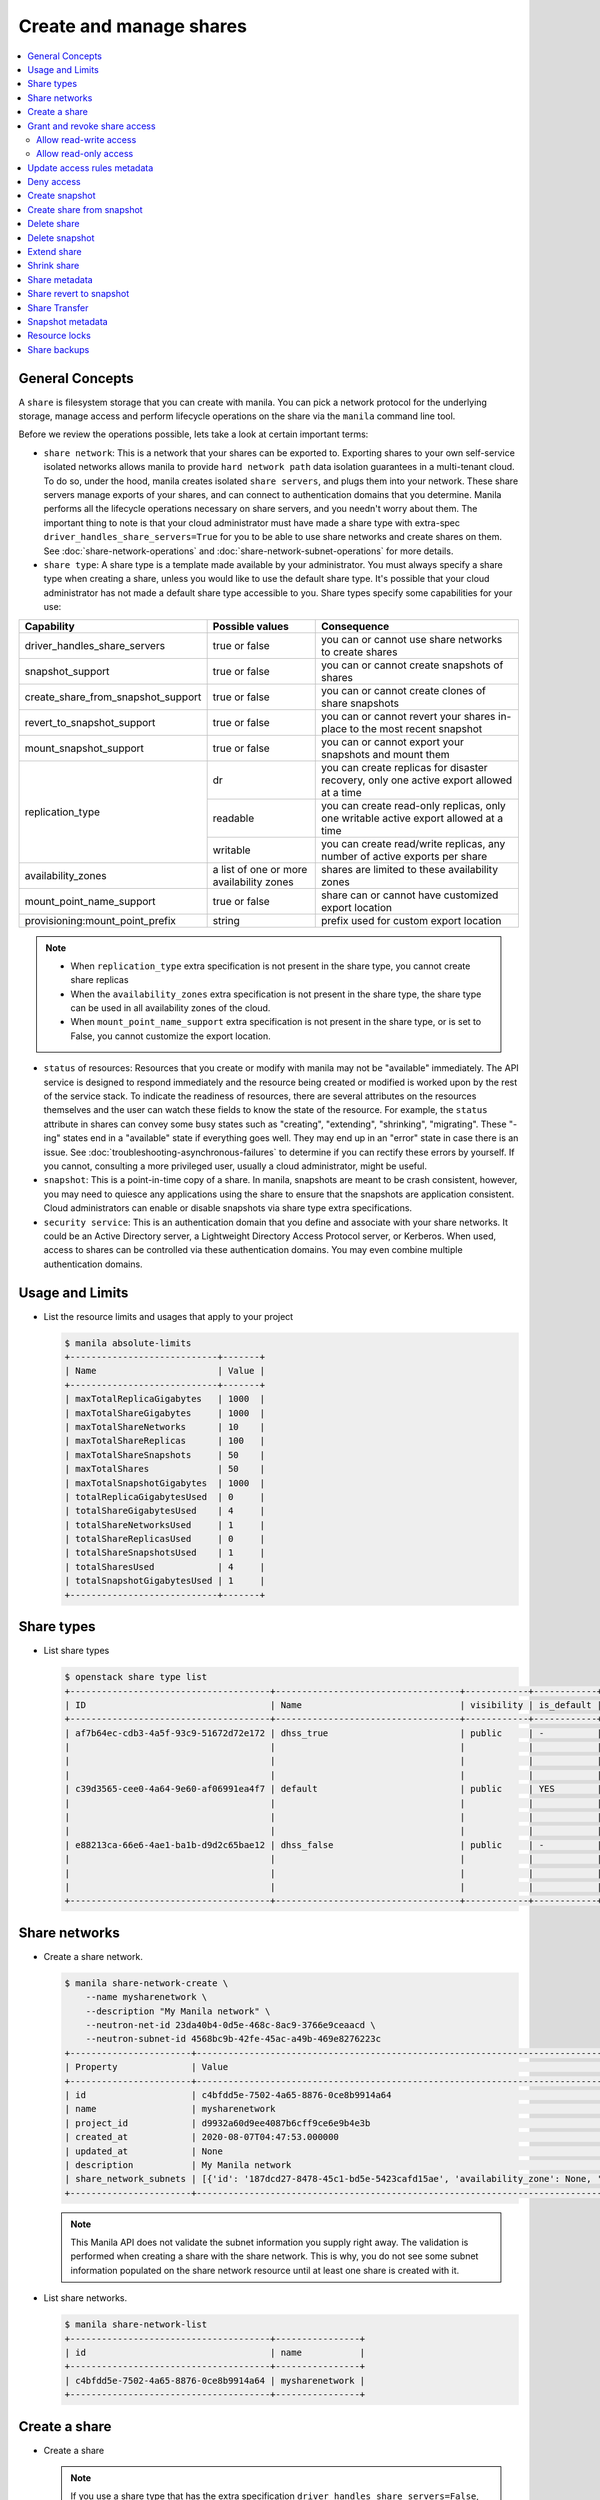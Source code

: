 .. _share:

========================
Create and manage shares
========================

.. contents:: :local:

General Concepts
----------------

A ``share`` is filesystem storage that you can create with manila. You can pick
a network protocol for the underlying storage, manage access and perform
lifecycle operations on the share via the ``manila`` command line tool.

Before we review the operations possible, lets take a look at certain
important terms:

- ``share network``: This is a network that your shares can be exported to.
  Exporting shares to your own self-service isolated networks allows manila to
  provide ``hard network path`` data isolation guarantees in a multi-tenant
  cloud. To do so, under the hood, manila creates isolated ``share
  servers``, and plugs them into your network. These share servers manage
  exports of your shares, and can connect to authentication domains that you
  determine. Manila performs all the lifecycle operations necessary on share
  servers, and you needn't worry about them. The important thing to note is
  that your cloud administrator must have made a share type with extra-spec
  ``driver_handles_share_servers=True`` for you to be able to use share
  networks and create shares on them. See :doc:`share-network-operations` and
  :doc:`share-network-subnet-operations` for more details.

- ``share type``: A share type is a template made available by your
  administrator. You must always specify a share type when creating a share,
  unless you would like to use the default share type. It's possible that
  your cloud administrator has not made a default share type accessible to
  you. Share types specify some capabilities for your use:

+------------------------------------+-------------------------+---------------------------------------------------------+
|             Capability             |     Possible values     |                       Consequence                       |
+====================================+=========================+=========================================================+
| driver_handles_share_servers       | true or false           | you can or cannot use share networks to create shares   |
+------------------------------------+-------------------------+---------------------------------------------------------+
| snapshot_support                   | true or false           | you can or cannot create snapshots of shares            |
+------------------------------------+-------------------------+---------------------------------------------------------+
| create_share_from_snapshot_support | true or false           | you can or cannot create clones of share snapshots      |
+------------------------------------+-------------------------+---------------------------------------------------------+
| revert_to_snapshot_support         | true or false           | you can or cannot revert your shares in-place to the    |
|                                    |                         | most recent snapshot                                    |
+------------------------------------+-------------------------+---------------------------------------------------------+
| mount_snapshot_support             | true or false           | you can or cannot export your snapshots and mount them  |
+------------------------------------+-------------------------+---------------------------------------------------------+
| replication_type                   | dr                      | you can create replicas for disaster recovery, only one |
|                                    |                         | active export allowed at a time                         |
|                                    +-------------------------+---------------------------------------------------------+
|                                    | readable                | you can create read-only replicas, only one writable    |
|                                    |                         | active export allowed at a time                         |
|                                    +-------------------------+---------------------------------------------------------+
|                                    | writable                | you can create read/write replicas, any number          |
|                                    |                         | of active exports per share                             |
+------------------------------------+-------------------------+---------------------------------------------------------+
| availability_zones                 | a list of one or        | shares are limited to these availability zones          |
|                                    | more availability zones |                                                         |
+------------------------------------+-------------------------+---------------------------------------------------------+
| mount_point_name_support           | true or false           | share can or cannot have customized export location     |
+------------------------------------+-------------------------+---------------------------------------------------------+
| provisioning:mount_point_prefix    | string                  | prefix used for custom export location                  |
+------------------------------------+-------------------------+---------------------------------------------------------+

.. note::

   -  When ``replication_type`` extra specification is not present in the
      share type, you cannot create share replicas
   -  When the ``availability_zones`` extra specification is not present in
      the share type, the share type can be used in all availability zones of
      the cloud.
   -  When ``mount_point_name_support`` extra specification is not present in the
      share type, or is set to False, you cannot customize the export location.

- ``status`` of resources: Resources that you create or modify with manila
  may not be "available" immediately. The API service is designed to respond
  immediately and the resource being created or modified is worked upon by the
  rest of the service stack. To indicate the readiness of resources, there are
  several attributes on the resources themselves and the user can watch these
  fields to know the state of the resource. For example, the ``status`` attribute
  in shares can convey some busy states such as "creating", "extending", "shrinking",
  "migrating". These "-ing" states end in a "available" state if everything goes
  well. They may end up in an "error" state in case there is an issue. See
  :doc:`troubleshooting-asynchronous-failures` to determine if you can rectify
  these errors by yourself. If you cannot, consulting a more privileged user,
  usually a cloud administrator, might be useful.

- ``snapshot``: This is a point-in-time copy of a share. In manila, snapshots
  are meant to be crash consistent, however, you may need to quiesce any applications
  using the share to ensure that the snapshots are application consistent.
  Cloud administrators can enable or disable snapshots via share type extra
  specifications.

- ``security service``: This is an authentication domain that you define and associate
  with your share networks. It could be an Active Directory server, a Lightweight
  Directory Access Protocol server, or Kerberos. When used, access to shares can
  be controlled via these authentication domains. You may even combine multiple
  authentication domains.


Usage and Limits
----------------

* List the resource limits and usages that apply to your project

  .. code-block:: console

     $ manila absolute-limits
     +----------------------------+-------+
     | Name                       | Value |
     +----------------------------+-------+
     | maxTotalReplicaGigabytes   | 1000  |
     | maxTotalShareGigabytes     | 1000  |
     | maxTotalShareNetworks      | 10    |
     | maxTotalShareReplicas      | 100   |
     | maxTotalShareSnapshots     | 50    |
     | maxTotalShares             | 50    |
     | maxTotalSnapshotGigabytes  | 1000  |
     | totalReplicaGigabytesUsed  | 0     |
     | totalShareGigabytesUsed    | 4     |
     | totalShareNetworksUsed     | 1     |
     | totalShareReplicasUsed     | 0     |
     | totalShareSnapshotsUsed    | 1     |
     | totalSharesUsed            | 4     |
     | totalSnapshotGigabytesUsed | 1     |
     +----------------------------+-------+

Share types
-----------

* List share types

  .. code-block:: console

     $ openstack share type list
     +--------------------------------------+-----------------------------------+------------+------------+--------------------------------------+--------------------------------------------+---------------------------------------------------------+
     | ID                                   | Name                              | visibility | is_default | required_extra_specs                 | optional_extra_specs                       | Description                                             |
     +--------------------------------------+-----------------------------------+------------+------------+--------------------------------------+--------------------------------------------+---------------------------------------------------------+
     | af7b64ec-cdb3-4a5f-93c9-51672d72e172 | dhss_true                         | public     | -          | driver_handles_share_servers : True  | snapshot_support : True                    | None                                                    |
     |                                      |                                   |            |            |                                      | create_share_from_snapshot_support : True  |                                                         |
     |                                      |                                   |            |            |                                      | revert_to_snapshot_support : True          |                                                         |
     |                                      |                                   |            |            |                                      | mount_snapshot_support : True              |                                                         |
     | c39d3565-cee0-4a64-9e60-af06991ea4f7 | default                           | public     | YES        | driver_handles_share_servers : False | snapshot_support : True                    | None                                                    |
     |                                      |                                   |            |            |                                      | create_share_from_snapshot_support : True  |                                                         |
     |                                      |                                   |            |            |                                      | revert_to_snapshot_support : True          |                                                         |
     |                                      |                                   |            |            |                                      | mount_snapshot_support : True              |                                                         |
     | e88213ca-66e6-4ae1-ba1b-d9d2c65bae12 | dhss_false                        | public     | -          | driver_handles_share_servers : False | snapshot_support : True                    | None                                                    |
     |                                      |                                   |            |            |                                      | create_share_from_snapshot_support : True  |                                                         |
     |                                      |                                   |            |            |                                      | revert_to_snapshot_support : True          |                                                         |
     |                                      |                                   |            |            |                                      | mount_snapshot_support : True              |                                                         |
     +--------------------------------------+-----------------------------------+------------+------------+--------------------------------------+--------------------------------------------+---------------------------------------------------------+

Share networks
--------------

* Create a share network.

  .. code-block:: console

     $ manila share-network-create \
         --name mysharenetwork \
         --description "My Manila network" \
         --neutron-net-id 23da40b4-0d5e-468c-8ac9-3766e9ceaacd \
         --neutron-subnet-id 4568bc9b-42fe-45ac-a49b-469e8276223c
     +-----------------------+-----------------------------------------------------------------------------------------------------------------------------------------------------------------------------------------------------------------------------------------------------------------------------------------------------------------------------------------------------------------------------------+
     | Property              | Value                                                                                                                                                                                                                                                                                                                                                                             |
     +-----------------------+-----------------------------------------------------------------------------------------------------------------------------------------------------------------------------------------------------------------------------------------------------------------------------------------------------------------------------------------------------------------------------------+
     | id                    | c4bfdd5e-7502-4a65-8876-0ce8b9914a64                                                                                                                                                                                                                                                                                                                                              |
     | name                  | mysharenetwork                                                                                                                                                                                                                                                                                                                                                                    |
     | project_id            | d9932a60d9ee4087b6cff9ce6e9b4e3b                                                                                                                                                                                                                                                                                                                                                  |
     | created_at            | 2020-08-07T04:47:53.000000                                                                                                                                                                                                                                                                                                                                                        |
     | updated_at            | None                                                                                                                                                                                                                                                                                                                                                                              |
     | description           | My Manila network                                                                                                                                                                                                                                                                                                                                                                 |
     | share_network_subnets | [{'id': '187dcd27-8478-45c1-bd5e-5423cafd15ae', 'availability_zone': None, 'created_at': '2020-08-07T04:47:53.000000', 'updated_at': None, 'segmentation_id': None, 'neutron_net_id': '23da40b4-0d5e-468c-8ac9-3766e9ceaacd', 'neutron_subnet_id': '4568bc9b-42fe-45ac-a49b-469e8276223c', 'ip_version': None, 'cidr': None, 'network_type': None, 'mtu': None, 'gateway': None}] |
     +-----------------------+-----------------------------------------------------------------------------------------------------------------------------------------------------------------------------------------------------------------------------------------------------------------------------------------------------------------------------------------------------------------------------------+

  .. note::

     This Manila API does not validate the subnet information you supply right
     away. The validation is performed when creating a share with the share
     network. This is why, you do not see some subnet information populated on
     the share network resource until at least one share is created with it.

* List share networks.

  .. code-block:: console

     $ manila share-network-list
     +--------------------------------------+----------------+
     | id                                   | name           |
     +--------------------------------------+----------------+
     | c4bfdd5e-7502-4a65-8876-0ce8b9914a64 | mysharenetwork |
     +--------------------------------------+----------------+

Create a share
--------------

* Create a share

  .. note::

     If you use a share type that has the extra specification
     ``driver_handles_share_servers=False``,
     you cannot use a share network to create your shares.

  .. code-block:: console

     $ manila create NFS 1 \
         --name myshare \
         --description "My Manila share" \
         --share-network mysharenetwork \
         --share-type dhss_true
     +---------------------------------------+--------------------------------------+
     | Property                              | Value                                |
     +---------------------------------------+--------------------------------------+
     | id                                    | 83b0772b-00ad-4e45-8fad-106b9d4f1719 |
     | size                                  | 1                                    |
     | availability_zone                     | None                                 |
     | created_at                            | 2020-08-07T05:24:14.000000           |
     | status                                | creating                             |
     | name                                  | myshare                              |
     | description                           | My Manila share                      |
     | project_id                            | d9932a60d9ee4087b6cff9ce6e9b4e3b     |
     | snapshot_id                           | None                                 |
     | share_network_id                      | c4bfdd5e-7502-4a65-8876-0ce8b9914a64 |
     | share_proto                           | NFS                                  |
     | metadata                              | {}                                   |
     | share_type                            | af7b64ec-cdb3-4a5f-93c9-51672d72e172 |
     | is_public                             | False                                |
     | snapshot_support                      | True                                 |
     | task_state                            | None                                 |
     | share_type_name                       | dhss_true                            |
     | access_rules_status                   | active                               |
     | replication_type                      | None                                 |
     | has_replicas                          | False                                |
     | user_id                               | 2cebd96a794f431caa06ce5215e0da21     |
     | create_share_from_snapshot_support    | True                                 |
     | revert_to_snapshot_support            | True                                 |
     | share_group_id                        | None                                 |
     | source_share_group_snapshot_member_id | None                                 |
     | mount_snapshot_support                | True                                 |
     | progress                              | None                                 |
     +---------------------------------------+--------------------------------------+

* Show a share.

  .. code-block:: console

     $ manila show myshare
     +---------------------------------------+----------------------------------------------------------------------------------------------------------------------+
     | Property                              | Value                                                                                                                |
     +---------------------------------------+----------------------------------------------------------------------------------------------------------------------+
     | id                                    | 83b0772b-00ad-4e45-8fad-106b9d4f1719                                                                                 |
     | size                                  | 1                                                                                                                    |
     | availability_zone                     | nova                                                                                                                 |
     | created_at                            | 2020-08-07T05:24:14.000000                                                                                           |
     | status                                | available                                                                                                            |
     | name                                  | myshare                                                                                                              |
     | description                           | My Manila share                                                                                                      |
     | project_id                            | d9932a60d9ee4087b6cff9ce6e9b4e3b                                                                                     |
     | snapshot_id                           | None                                                                                                                 |
     | share_network_id                      | c4bfdd5e-7502-4a65-8876-0ce8b9914a64                                                                                 |
     | share_proto                           | NFS                                                                                                                  |
     | metadata                              | {}                                                                                                                   |
     | share_type                            | af7b64ec-cdb3-4a5f-93c9-51672d72e172                                                                                 |
     | is_public                             | False                                                                                                                |
     | snapshot_support                      | True                                                                                                                 |
     | task_state                            | None                                                                                                                 |
     | share_type_name                       | dhss_true                                                                                                            |
     | access_rules_status                   | active                                                                                                               |
     | replication_type                      | None                                                                                                                 |
     | has_replicas                          | False                                                                                                                |
     | user_id                               | 2cebd96a794f431caa06ce5215e0da21                                                                                     |
     | create_share_from_snapshot_support    | True                                                                                                                 |
     | revert_to_snapshot_support            | True                                                                                                                 |
     | share_group_id                        | None                                                                                                                 |
     | source_share_group_snapshot_member_id | None                                                                                                                 |
     | mount_snapshot_support                | True                                                                                                                 |
     | progress                              | 100%                                                                                                                 |
     | export_locations                      |                                                                                                                      |
     |                                       | id = 908e5a28-c5ea-4627-b17c-1cfeb894ccd1                                                                            |
     |                                       | path = 10.0.0.11:/sharevolumes_10034/share_83b0772b_00ad_4e45_8fad_106b9d4f1719_da404d59_4280_4b32_847f_6cfa4f730bbd |
     |                                       | preferred = True                                                                                                     |
     |                                       | id = 395244a1-8aa9-44af-9fda-f7d6036ce2b9                                                                            |
     |                                       | path = 10.0.0.10:/sharevolumes_10034/share_83b0772b_00ad_4e45_8fad_106b9d4f1719_da404d59_4280_4b32_847f_6cfa4f730bbd |
     |                                       | preferred = False                                                                                                    |
     +---------------------------------------+----------------------------------------------------------------------------------------------------------------------+

* List shares.

  .. code-block:: console

     $ manila list
     +--------------------------------------+--------------------+------+-------------+-----------+-----------+-----------------+------+-------------------+
     | ID                                   | Name               | Size | Share Proto | Status    | Is Public | Share Type Name | Host | Availability Zone |
     +--------------------------------------+--------------------+------+-------------+-----------+-----------+-----------------+------+-------------------+
     | 83b0772b-00ad-4e45-8fad-106b9d4f1719 | myshare            | 1    | NFS         | available | False     | dhss_true       |      | nova              |
     +--------------------------------------+--------------------+------+-------------+-----------+-----------+-----------------+------+-------------------+

* List share export locations.

  .. code-block:: console

     $ manila share-export-location-list myshare
     +--------------------------------------+---------------------------------------------------------------------------------------------------------------+-----------+
     | ID                                   | Path                                                                                                          | Preferred |
     +--------------------------------------+---------------------------------------------------------------------------------------------------------------+-----------+
     | 395244a1-8aa9-44af-9fda-f7d6036ce2b9 | 10.0.0.10:/sharevolumes_10034/share_83b0772b_00ad_4e45_8fad_106b9d4f1719_da404d59_4280_4b32_847f_6cfa4f730bbd | False     |
     | 908e5a28-c5ea-4627-b17c-1cfeb894ccd1 | 10.0.0.11:/sharevolumes_10034/share_83b0772b_00ad_4e45_8fad_106b9d4f1719_da404d59_4280_4b32_847f_6cfa4f730bbd | True      |
     +--------------------------------------+---------------------------------------------------------------------------------------------------------------+-----------+

* Create a share using scheduler hints to specify the host.

  With scheduler hints, you can optionally specify the affinity and anti-affinity rules in relation to other shares.
  The scheduler will enforce these rules when determining where to create the share.
  Possible keys are ``same_host`` and ``different_host``, and the value must be the share name or id.

  .. code-block:: console

     $ manila create NFS 1 \
         --name myshare2 \
         --description "My Manila share - Different Host" \
         --share-network mysharenetwork \
         --share-type dhss_true \
         --scheduler-hints different_host=myshare

     +---------------------------------------+-----------------------------------------------------------------------+
     | Property                              | Value                                                                 |
     +---------------------------------------+-----------------------------------------------------------------------+
     | id                                    | 40de4f4c-4588-4d9c-844b-f74d8951053a                                  |
     | size                                  | 1                                                                     |
     | availability_zone                     | None                                                                  |
     | created_at                            | 2020-08-07T05:24:14.000000                                            |
     | status                                | creating                                                              |
     | name                                  | myshare2                                                              |
     | description                           | My Manila share - Different Host                                      |
     | project_id                            | d9932a60d9ee4087b6cff9ce6e9b4e3b                                      |
     | snapshot_id                           | None                                                                  |
     | share_network_id                      | c4bfdd5e-7502-4a65-8876-0ce8b9914a64                                  |
     | share_proto                           | NFS                                                                   |
     | metadata                              | {'__affinity_different_host': '83b0772b-00ad-4e45-8fad-106b9d4f1719'} |
     | share_type                            | af7b64ec-cdb3-4a5f-93c9-51672d72e172                                  |
     | is_public                             | False                                                                 |
     | snapshot_support                      | True                                                                  |
     | task_state                            | None                                                                  |
     | share_type_name                       | dhss_true                                                             |
     | access_rules_status                   | active                                                                |
     | replication_type                      | None                                                                  |
     | has_replicas                          | False                                                                 |
     | user_id                               | 2cebd96a794f431caa06ce5215e0da21                                      |
     | create_share_from_snapshot_support    | True                                                                  |
     | revert_to_snapshot_support            | True                                                                  |
     | share_group_id                        | None                                                                  |
     | source_share_group_snapshot_member_id | None                                                                  |
     | mount_snapshot_support                | True                                                                  |
     | progress                              | None                                                                  |
     +---------------------------------------+-----------------------------------------------------------------------+

   Share is created in a different host.

   .. code-block:: console

     $ manila list
     +--------------------------------------+-----------+------+-------------+-----------+-----------+-----------------+-----------------------------+-------------------+
     | ID                                   | Name      | Size | Share Proto | Status    | Is Public | Share Type Name | Host                        | Availability Zone |
     +--------------------------------------+-----------+------+-------------+-----------+-----------+-----------------+-----------------------------+-------------------+
     | 83b0772b-00ad-4e45-8fad-106b9d4f1719 | myshare   | 1    | NFS         | available | False     | default         | nosb-devstack@london#LONDON | nova              |
     | 40de4f4c-4588-4d9c-844b-f74d8951053a | myshare2  | 1    | NFS         | available | False     | default         | nosb-devstack@lisboa#LISBOA | nova              |
     +--------------------------------------+-----------+------+-------------+-----------+-----------+-----------------+-----------------------------+-------------------+

* Create a share using `mount_point_name`.

  When `mount_point_name_support` is enabled by your administrator, you
  can specify a custom mount point name during share creation. This name
  will be used in conjunction with the prefix set by the administrator
  to form the share's export location.

  The general workflow for using `mount_point_name`:

  - ``Creating a new share``: Specify a custom `mount_point_name` using the
    `--mount-point-name` flag. The `mount_point_name` should not exceed 255
    characters in length.

  .. code-block:: bash

     openstack share create NFS 1 --share-type gold_provisioning_prefix \
     --name MyShare --mount-point-name mount_abc1 \
     --share-network 19d78275-55cb-4684-81f2-ec9c07701563

    +---------------------------------------+--------------------------------------+
    | Field                                 | Value                                |
    +=======================================+======================================+
    | access_rules_status                   | active                               |
    +---------------------------------------+--------------------------------------+
    | availability_zone                     | None                                 |
    +---------------------------------------+--------------------------------------+
    | create_share_from_snapshot_support    | False                                |
    +---------------------------------------+--------------------------------------+
    | created_at                            | 2024-03-20T20:32:50.819345           |
    +---------------------------------------+--------------------------------------+
    | description                           | None                                 |
    +---------------------------------------+--------------------------------------+
    | has_replicas                          | False                                |
    +---------------------------------------+--------------------------------------+
    | host                                  |                                      |
    +---------------------------------------+--------------------------------------+
    | id                                    | 138a6884-7a9b-4d9a-9ac1-f565701a4b83 |
    +---------------------------------------+--------------------------------------+
    | is_public                             | False                                |
    +---------------------------------------+--------------------------------------+
    | is_soft_deleted                       | False                                |
    +---------------------------------------+--------------------------------------+
    | metadata                              | {}                                   |
    +---------------------------------------+--------------------------------------+
    | mount_snapshot_support                | False                                |
    +---------------------------------------+--------------------------------------+
    | name                                  | MyShare                              |
    +---------------------------------------+--------------------------------------+
    | progress                              | None                                 |
    +---------------------------------------+--------------------------------------+
    | project_id                            | 44754d5c4aea4c8c8d619bb6b4ebeb17     |
    +---------------------------------------+--------------------------------------+
    | replication_type                      | None                                 |
    +---------------------------------------+--------------------------------------+
    | revert_to_snapshot_support            | False                                |
    +---------------------------------------+--------------------------------------+
    | scheduled_to_be_deleted_at            | None                                 |
    +---------------------------------------+--------------------------------------+
    | share_group_id                        | None                                 |
    +---------------------------------------+--------------------------------------+
    | share_network_id                      | 19d78275-55cb-4684-81f2-ec9c07701563 |
    +---------------------------------------+--------------------------------------+
    | share_proto                           | NFS                                  |
    +---------------------------------------+--------------------------------------+
    | share_server_id                       | None                                 |
    +---------------------------------------+--------------------------------------+
    | share_type                            | ee1995d8-6827-4711-a58d-38ee00f24a75 |
    +---------------------------------------+--------------------------------------+
    | share_type_name                       | gold_provisioning_prefix             |
    +---------------------------------------+--------------------------------------+
    | size                                  | 1                                    |
    +---------------------------------------+--------------------------------------+
    | snapshot_id                           | None                                 |
    +---------------------------------------+--------------------------------------+
    | snapshot_support                      | False                                |
    +---------------------------------------+--------------------------------------+
    | source_backup_id                      | None                                 |
    +---------------------------------------+--------------------------------------+
    | source_share_group_snapshot_member_id | None                                 |
    +---------------------------------------+--------------------------------------+
    | status                                | creating                             |
    +---------------------------------------+--------------------------------------+
    | task_state                            | None                                 |
    +---------------------------------------+--------------------------------------+
    | user_id                               | fbdba3d017b2484f9773033e3fc0c6ae     |
    +---------------------------------------+--------------------------------------+
    | volume_type                           | gold_provisioning_prefix             |
    +---------------------------------------+--------------------------------------+

* To view the details of a share created with custom mount_point_name.

  .. code-block:: console

     $ openstack share show 138a6884-7a9b-4d9a-9ac1-f565701a4b83

    +---------------------------------------+-------------------------------------------------------------------------+
    | Field                                 | Value                                                                   |
    +---------------------------------------+-------------------------------------------------------------------------+
    | access_rules_status                   | active                                                                  |
    | availability_zone                     | nova                                                                    |
    | create_share_from_snapshot_support    | False                                                                   |
    | created_at                            | 2024-03-20T20:32:50.819345                                              |
    | description                           | None                                                                    |
    | export_locations                      |                                                                         |
    |                                       | id = 1f5d8a51-965e-4062-a1e1-03ca146ad277                               |
    |                                       | path = <ip>:/gold_mount_abc1                                            |
    |                                       | preferred = True                                                        |
    |                                       | share_instance_id = 62a4d622-a3c8-4915-adca-54a7fe5789bf                |
    |                                       | is_admin_only = False                                                   |
    |                                       | id = ea7c936a-d94b-47bd-8a35-4b2f1f7b5e5a                               |
    |                                       | path = <ip>:/gold_mount_abc1                                            |
    |                                       | preferred = False                                                       |
    |                                       | share_instance_id = 62a4d622-a3c8-4915-adca-54a7fe5789bf                |
    |                                       | is_admin_only = False                                                   |
    | has_replicas                          | False                                                                   |
    | host                                  | host@share_server_dhss_true#AstraInfra                                  |
    | id                                    | 138a6884-7a9b-4d9a-9ac1-f565701a4b83                                    |
    | is_public                             | False                                                                   |
    | is_soft_deleted                       | False                                                                   |
    | mount_snapshot_support                | False                                                                   |
    | name                                  | MyShare                                                                 |
    | progress                              | 100%                                                                    |
    | project_id                            | 44754d5c4aea4c8c8d619bb6b4ebeb17                                        |
    | properties                            |                                                                         |
    | replication_type                      | None                                                                    |
    | revert_to_snapshot_support            | False                                                                   |
    | scheduled_to_be_deleted_at            | None                                                                    |
    | share_group_id                        | None                                                                    |
    | share_network_id                      | 19d78275-55cb-4684-81f2-ec9c07701563                                    |
    | share_proto                           | NFS                                                                     |
    +---------------------------------------+-------------------------------------------------------------------------+


Grant and revoke share access
-----------------------------

.. tip::

  Starting from the 2023.2 (Bobcat) release, in case you want to restrict the
  visibility of the sensitive fields (``access_to`` and ``access_key``), or
  avoid the access rule being deleted by other users, you can specify
  ``--lock-visibility`` and ``--lock-deletion`` in the Manila OpenStack command
  for creating access rules. A reason (``--lock-reason``) can also be provided.
  Only the user that placed the lock, system administrators and services will
  be able to manipulate such access rules. In case the deletion of the access
  rule was locked, Manila will also place an additional lock on the share, to
  ensure it will not be deleted and cause disconnections.

Allow read-write access
~~~~~~~~~~~~~~~~~~~~~~~

* Allow access.

  .. code-block:: console

     $ manila access-allow myshare ip 10.0.0.0/24 --metadata key1=value1
     +--------------+--------------------------------------+
     | Property     | Value                                |
     +--------------+--------------------------------------+
     | id           | e30bde96-9217-4f90-afdc-27c092af1c77 |
     | share_id     | 83b0772b-00ad-4e45-8fad-106b9d4f1719 |
     | access_level | rw                                   |
     | access_to    | 10.0.0.0/24                          |
     | access_type  | ip                                   |
     | state        | queued_to_apply                      |
     | access_key   | None                                 |
     | created_at   | 2020-08-07T05:27:27.000000           |
     | updated_at   | None                                 |
     | metadata     | {'key1': 'value1'}                   |
     +--------------+--------------------------------------+

  .. note::
      Since API version 2.38, access rules of type IP supports IPv6 addresses
      and subnets in CIDR notation.

  .. note::
      Since API version 2.45, metadata can be added, removed and updated for
      share access rules in a form of key=value pairs. Metadata can help you
      identify and filter access rules.

* List access.

  .. code-block:: console

     $ manila access-list myshare
     +--------------------------------------+-------------+-------------+--------------+--------+------------+----------------------------+------------+
     | id                                   | access_type | access_to   | access_level | state  | access_key | created_at                 | updated_at |
     +--------------------------------------+-------------+-------------+--------------+--------+------------+----------------------------+------------+
     | e30bde96-9217-4f90-afdc-27c092af1c77 | ip          | 10.0.0.0/24 | rw           | active | None       | 2020-08-07T05:27:27.000000 | None       |
     +--------------------------------------+-------------+-------------+--------------+--------+------------+----------------------------+------------+

  An access rule is created.

Allow read-only access
~~~~~~~~~~~~~~~~~~~~~~

* Allow access.

  .. code-block:: console

     $ manila access-allow myshare ip fd31:7ee0:3de4:a41b::/64 --access-level ro
     +--------------+--------------------------------------+
     | Property     | Value                                |
     +--------------+--------------------------------------+
     | id           | 45b0a030-306a-4305-9e2a-36aeffb2d5b7 |
     | share_id     | 83b0772b-00ad-4e45-8fad-106b9d4f1719 |
     | access_level | ro                                   |
     | access_to    | fd31:7ee0:3de4:a41b::/64             |
     | access_type  | ip                                   |
     | state        | queued_to_apply                      |
     | access_key   | None                                 |
     | created_at   | 2020-08-07T05:28:35.000000           |
     | updated_at   | None                                 |
     | metadata     | {}                                   |
     +--------------+--------------------------------------+

* List access.

  .. code-block:: console

     $ manila access-list myshare
     +--------------------------------------+-------------+----------------------------+--------------+--------+------------+----------------------------+------------+
     | id                                   | access_type | access_to                  | access_level | state  | access_key | created_at                 | updated_at |
     +--------------------------------------+-------------+----------------------------+--------------+--------+------------+----------------------------+------------+
     | 45b0a030-306a-4305-9e2a-36aeffb2d5b7 | ip          | fd31:7ee0:3de4:a41b::/64   | ro           | active | None       | 2020-08-07T05:28:35.000000 | None       |
     | e30bde96-9217-4f90-afdc-27c092af1c77 | ip          | 10.0.0.0/24                | rw           | active | None       | 2020-08-07T05:27:27.000000 | None       |
     +--------------------------------------+-------------+----------------------------+--------------+--------+------------+----------------------------+------------+

  Another access rule is created.

.. note::

  In case one or more access rules had its visibility locked, you might not be
  able to see the content of the fields containing sensitive information
  (``access_to`` and ``access_key``).

Update access rules metadata
----------------------------

#. Add a new metadata.

   .. code-block:: console

      $ manila access-metadata 0c8470ca-0d77-490c-9e71-29e1f453bf97 set key2=value2
      $ manila access-show 0c8470ca-0d77-490c-9e71-29e1f453bf97
      +--------------+--------------------------------------+
      | Property     | Value                                |
      +--------------+--------------------------------------+
      | id           | 0c8470ca-0d77-490c-9e71-29e1f453bf97 |
      | share_id     | 8d8b854b-ec32-43f1-acc0-1b2efa7c3400 |
      | access_level | rw                                   |
      | access_to    | 10.0.0.0/24                          |
      | access_type  | ip                                   |
      | state        | active                               |
      | access_key   | None                                 |
      | created_at   | 2016-03-24T14:51:36.000000           |
      | updated_at   | None                                 |
      | metadata     | {'key1': 'value1', 'key2': 'value2'} |
      +--------------+--------------------------------------+

#. Remove a metadata key value.

   .. code-block:: console

      $ manila access-metadata 0c8470ca-0d77-490c-9e71-29e1f453bf97 unset key
      $ manila access-show 0c8470ca-0d77-490c-9e71-29e1f453bf97
      +--------------+--------------------------------------+
      | Property     | Value                                |
      +--------------+--------------------------------------+
      | id           | 0c8470ca-0d77-490c-9e71-29e1f453bf97 |
      | share_id     | 8d8b854b-ec32-43f1-acc0-1b2efa7c3400 |
      | access_level | rw                                   |
      | access_to    | 10.0.0.0/24                          |
      | access_type  | ip                                   |
      | state        | active                               |
      | access_key   | None                                 |
      | created_at   | 2016-03-24T14:51:36.000000           |
      | updated_at   | None                                 |
      | metadata     | {'key2': 'value2'}                   |
      +--------------+--------------------------------------+

Deny access
-----------

* Deny access.

  .. code-block:: console

     $ manila access-deny myshare 45b0a030-306a-4305-9e2a-36aeffb2d5b7
     $ manila access-deny myshare e30bde96-9217-4f90-afdc-27c092af1c77

.. note::

  Starting from the 2023.2 (Bobcat) release, it is possible to prevent the
  deletion of an access rule. In case you have placed a deletion lock during
  the access rule creation, the ``--unrestrict`` argument from the Manila's
  OpenStack Client must be used in the request to revoke the access.

* List access.

  .. code-block:: console

     $ manila access-list myshare
     +----+-------------+-----------+--------------+-------+------------+------------+------------+
     | id | access_type | access_to | access_level | state | access_key | created_at | updated_at |
     +----+-------------+-----------+--------------+-------+------------+------------+------------+
     +----+-------------+-----------+--------------+-------+------------+------------+------------+

  The access rules are removed.

Create snapshot
---------------

* Create a snapshot.

  .. note::

     To create a snapshot, the share type of the share must contain the
     capability extra-spec ``snapshot_support=True``.

  .. code-block:: console

     $ openstack share snapshot create --name mysnap --description "My Manila snapshot" myshare
    +-------------------+--------------------------------------+
    | Field             | Value                                |
    +-------------------+--------------------------------------+
    | id                | 286edbe1-a69e-40e7-ad50-61287570df55 |
    | share_id          | bf7ffbb7-73a5-44fe-a93e-73cbd5a9197d |
    | share_size        | 1                                    |
    | created_at        | 2025-03-08T00:06:32.123637           |
    | status            | creating                             |
    | name              | mysnap                               |
    | description       | My Manila snapshot                   |
    | size              | 1                                    |
    | share_proto       | NFS                                  |
    | provider_location | None                                 |
    | user_id           | 64e1409650ee4e94a8e78df24da86091     |
    | project_id        | dd43995fee324b24b79adab2542d74e9     |
    | metadata          | {}                                   |
    +-------------------+--------------------------------------+

* List snapshots.

  .. code-block:: console

     $ openstack share snapshot list
    +--------------------------------------+--------+
    | ID                                   | Name   |
    +--------------------------------------+--------+
    | 7861eed0-8634-41e0-a57e-a1d87ad48a1b | mysnap |
    +--------------------------------------+--------+

Create share from snapshot
--------------------------

* Create a share from a snapshot.

  .. note::

     To create a share from a snapshot, the share type of the parent share
     must contain the capability extra-spec
     ``create_share_from_snapshot_support=True``.

  .. code-block:: console

     $ manila create NFS 1 \
         --snapshot-id 8a18aa77-7500-4e56-be8f-6081146f47f1 \
         --share-network mysharenetwork \
         --name mysharefromsnap
     +---------------------------------------+--------------------------------------+
     | Property                              | Value                                |
     +---------------------------------------+--------------------------------------+
     | id                                    | 2a9336ea-3afc-4443-80bb-398f4bdb3a93 |
     | size                                  | 1                                    |
     | availability_zone                     | nova                                 |
     | created_at                            | 2020-08-07T05:34:12.000000           |
     | status                                | creating                             |
     | name                                  | mysharefromsnap                      |
     | description                           | None                                 |
     | project_id                            | d9932a60d9ee4087b6cff9ce6e9b4e3b     |
     | snapshot_id                           | 8a18aa77-7500-4e56-be8f-6081146f47f1 |
     | share_network_id                      | c4bfdd5e-7502-4a65-8876-0ce8b9914a64 |
     | share_proto                           | NFS                                  |
     | metadata                              | {}                                   |
     | share_type                            | af7b64ec-cdb3-4a5f-93c9-51672d72e172 |
     | is_public                             | False                                |
     | snapshot_support                      | True                                 |
     | task_state                            | None                                 |
     | share_type_name                       | dhss_true                            |
     | access_rules_status                   | active                               |
     | replication_type                      | None                                 |
     | has_replicas                          | False                                |
     | user_id                               | 2cebd96a794f431caa06ce5215e0da21     |
     | create_share_from_snapshot_support    | True                                 |
     | revert_to_snapshot_support            | True                                 |
     | share_group_id                        | None                                 |
     | source_share_group_snapshot_member_id | None                                 |
     | mount_snapshot_support                | True                                 |
     | progress                              | None                                 |
     +---------------------------------------+--------------------------------------+

* List shares.

  .. code-block:: console

     $ openstack share list
    +--------------------------------------+---------+------+-------------+-----------+-----------+-----------------+-------------------------------------------+-------------------+
    | ID                                   | Name    | Size | Share Proto | Status    | Is Public | Share Type Name | Host                                      | Availability Zone |
    +--------------------------------------+---------+------+-------------+-----------+-----------+-----------------+-------------------------------------------+-------------------+
    | bf7ffbb7-73a5-44fe-a93e-73cbd5a9197d | myshare |    1 | NFS         | available | False     | default         | oid-na-scale-1@bogota#fake_pool_for_DELTA | manila-zone-3     |
    +--------------------------------------+---------+------+-------------+-----------+-----------+-----------------+-------------------------------------------+-------------------+

* Show the share created from snapshot.

  .. code-block:: console

     $ manila show mysharefromsnap
     +---------------------------------------+----------------------------------------------------------------------------------------------------------------------+
     | Property                              | Value                                                                                                                |
     +---------------------------------------+----------------------------------------------------------------------------------------------------------------------+
     | id                                    | 2a9336ea-3afc-4443-80bb-398f4bdb3a93                                                                                 |
     | size                                  | 1                                                                                                                    |
     | availability_zone                     | nova                                                                                                                 |
     | created_at                            | 2020-08-07T05:34:12.000000                                                                                           |
     | status                                | available                                                                                                            |
     | name                                  | mysharefromsnap                                                                                                      |
     | description                           | None                                                                                                                 |
     | project_id                            | d9932a60d9ee4087b6cff9ce6e9b4e3b                                                                                     |
     | snapshot_id                           | 8a18aa77-7500-4e56-be8f-6081146f47f1                                                                                 |
     | share_network_id                      | c4bfdd5e-7502-4a65-8876-0ce8b9914a64                                                                                 |
     | share_proto                           | NFS                                                                                                                  |
     | metadata                              | {}                                                                                                                   |
     | share_type                            | af7b64ec-cdb3-4a5f-93c9-51672d72e172                                                                                 |
     | is_public                             | False                                                                                                                |
     | snapshot_support                      | True                                                                                                                 |
     | task_state                            | None                                                                                                                 |
     | share_type_name                       | dhss_true                                                                                                            |
     | access_rules_status                   | active                                                                                                               |
     | replication_type                      | None                                                                                                                 |
     | has_replicas                          | False                                                                                                                |
     | user_id                               | 2cebd96a794f431caa06ce5215e0da21                                                                                     |
     | create_share_from_snapshot_support    | True                                                                                                                 |
     | revert_to_snapshot_support            | True                                                                                                                 |
     | share_group_id                        | None                                                                                                                 |
     | source_share_group_snapshot_member_id | None                                                                                                                 |
     | mount_snapshot_support                | True                                                                                                                 |
     | progress                              | 100%                                                                                                                 |
     | export_locations                      |                                                                                                                      |
     |                                       | id = 7928b361-cada-4505-a62e-4cefb1cf6fc5                                                                            |
     |                                       | path = 10.0.0.11:/path/to/fake/share/share_2a9336ea_3afc_4443_80bb_398f4bdb3a93_97de2abe_d114_49a9_9d01_ce5e71337e48 |
     |                                       | preferred = True                                                                                                     |
     |                                       | id = e48d19ba-dee5-4492-b156-5181530955be                                                                            |
     |                                       | path = 10.0.0.10:/path/to/fake/share/share_2a9336ea_3afc_4443_80bb_398f4bdb3a93_97de2abe_d114_49a9_9d01_ce5e71337e48 |
     |                                       | preferred = False                                                                                                    |
     +---------------------------------------+----------------------------------------------------------------------------------------------------------------------+

Delete share
------------

* Delete a share.

  .. code-block:: console

     $ manila delete mysharefromsnap

* List shares.

  .. code-block:: console

     $ manila list
     +--------------------------------------+-----------------+------+-------------+-----------+-----------+-----------------+-----------------------------+-------------------+
     | ID                                   | Name            | Size | Share Proto | Status    | Is Public | Share Type Name | Host                        | Availability Zone |
     +--------------------------------------+-----------------+------+-------------+-----------+-----------+-----------------+-----------------------------+-------------------+
     | 83b0772b-00ad-4e45-8fad-106b9d4f1719 | myshare         | 1    | NFS         | available | False     | default         | nosb-devstack@london#LONDON | nova              |
     | 2a9336ea-3afc-4443-80bb-398f4bdb3a93 | mysharefromsnap | 1    | NFS         | deleting  | False     | default         | nosb-devstack@london#LONDON | nova              |
     +--------------------------------------+-----------------+------+-------------+-----------+-----------+-----------------+-----------------------------+-------------------+

  The share is being deleted.

Delete snapshot
---------------

* Delete a snapshot.

  .. code-block:: console

     $ manila snapshot-delete mysnapshot

* List snapshots after deleting.

  .. code-block:: console

     $ manila snapshot-list

     +----+----------+--------+------+------------+
     | ID | Share ID | Status | Name | Share Size |
     +----+----------+--------+------+------------+
     +----+----------+--------+------+------------+

  The snapshot is deleted.

Extend share
------------

* Extend share.

  .. code-block:: console

     $ manila extend myshare 2

* Show the share while it is being extended.

  .. code-block:: console

     $ manila show myshare
     +---------------------------------------+----------------------------------------------------------------------------------------------------------------------+
     | Property                              | Value                                                                                                                |
     +---------------------------------------+----------------------------------------------------------------------------------------------------------------------+
     | id                                    | 83b0772b-00ad-4e45-8fad-106b9d4f1719                                                                                 |
     | size                                  | 1                                                                                                                    |
     | availability_zone                     | nova                                                                                                                 |
     | created_at                            | 2020-08-07T05:24:14.000000                                                                                           |
     | status                                | extending                                                                                                            |
     | name                                  | myshare                                                                                                              |
     | description                           | My Manila share                                                                                                      |
     | project_id                            | d9932a60d9ee4087b6cff9ce6e9b4e3b                                                                                     |
     | snapshot_id                           | None                                                                                                                 |
     | share_network_id                      | c4bfdd5e-7502-4a65-8876-0ce8b9914a64                                                                                 |
     | share_proto                           | NFS                                                                                                                  |
     | metadata                              | {}                                                                                                                   |
     | share_type                            | af7b64ec-cdb3-4a5f-93c9-51672d72e172                                                                                 |
     | is_public                             | False                                                                                                                |
     | snapshot_support                      | True                                                                                                                 |
     | task_state                            | None                                                                                                                 |
     | share_type_name                       | dhss_true                                                                                                            |
     | access_rules_status                   | active                                                                                                               |
     | replication_type                      | None                                                                                                                 |
     | has_replicas                          | False                                                                                                                |
     | user_id                               | 2cebd96a794f431caa06ce5215e0da21                                                                                     |
     | create_share_from_snapshot_support    | True                                                                                                                 |
     | revert_to_snapshot_support            | True                                                                                                                 |
     | share_group_id                        | None                                                                                                                 |
     | source_share_group_snapshot_member_id | None                                                                                                                 |
     | mount_snapshot_support                | True                                                                                                                 |
     | progress                              | 100%                                                                                                                 |
     | export_locations                      |                                                                                                                      |
     |                                       | id = 908e5a28-c5ea-4627-b17c-1cfeb894ccd1                                                                            |
     |                                       | path = 10.0.0.11:/path/to/fake/share/share_83b0772b_00ad_4e45_8fad_106b9d4f1719_da404d59_4280_4b32_847f_6cfa4f730bbd |
     |                                       | preferred = True                                                                                                     |
     |                                       | id = 395244a1-8aa9-44af-9fda-f7d6036ce2b9                                                                            |
     |                                       | path = 10.0.0.10:/path/to/fake/share/share_83b0772b_00ad_4e45_8fad_106b9d4f1719_da404d59_4280_4b32_847f_6cfa4f730bbd |
     |                                       | preferred = False                                                                                                    |
     +---------------------------------------+----------------------------------------------------------------------------------------------------------------------+

* Show the share after it is extended.

  .. code-block:: console

     $ manila show myshare
     +---------------------------------------+----------------------------------------------------------------------------------------------------------------------+
     | Property                              | Value                                                                                                                |
     +---------------------------------------+----------------------------------------------------------------------------------------------------------------------+
     | id                                    | 83b0772b-00ad-4e45-8fad-106b9d4f1719                                                                                 |
     | size                                  | 2                                                                                                                    |
     | availability_zone                     | nova                                                                                                                 |
     | created_at                            | 2020-08-07T05:24:14.000000                                                                                           |
     | status                                | available                                                                                                            |
     | name                                  | myshare                                                                                                              |
     | description                           | My Manila share                                                                                                      |
     | project_id                            | d9932a60d9ee4087b6cff9ce6e9b4e3b                                                                                     |
     | snapshot_id                           | None                                                                                                                 |
     | share_network_id                      | c4bfdd5e-7502-4a65-8876-0ce8b9914a64                                                                                 |
     | share_proto                           | NFS                                                                                                                  |
     | metadata                              | {}                                                                                                                   |
     | share_type                            | af7b64ec-cdb3-4a5f-93c9-51672d72e172                                                                                 |
     | is_public                             | False                                                                                                                |
     | snapshot_support                      | True                                                                                                                 |
     | task_state                            | None                                                                                                                 |
     | share_type_name                       | dhss_true                                                                                                            |
     | access_rules_status                   | active                                                                                                               |
     | replication_type                      | None                                                                                                                 |
     | has_replicas                          | False                                                                                                                |
     | user_id                               | 2cebd96a794f431caa06ce5215e0da21                                                                                     |
     | create_share_from_snapshot_support    | True                                                                                                                 |
     | revert_to_snapshot_support            | True                                                                                                                 |
     | share_group_id                        | None                                                                                                                 |
     | source_share_group_snapshot_member_id | None                                                                                                                 |
     | mount_snapshot_support                | True                                                                                                                 |
     | progress                              | 100%                                                                                                                 |
     | export_locations                      |                                                                                                                      |
     |                                       | id = 908e5a28-c5ea-4627-b17c-1cfeb894ccd1                                                                            |
     |                                       | path = 10.0.0.11:/path/to/fake/share/share_83b0772b_00ad_4e45_8fad_106b9d4f1719_da404d59_4280_4b32_847f_6cfa4f730bbd |
     |                                       | preferred = True                                                                                                     |
     |                                       | id = 395244a1-8aa9-44af-9fda-f7d6036ce2b9                                                                            |
     |                                       | path = 10.0.0.10:/path/to/fake/share/share_83b0772b_00ad_4e45_8fad_106b9d4f1719_da404d59_4280_4b32_847f_6cfa4f730bbd |
     |                                       | preferred = False                                                                                                    |
     +---------------------------------------+----------------------------------------------------------------------------------------------------------------------+

Shrink share
------------

* Shrink a share.

  .. code-block:: console

     $ manila shrink myshare 1

* Show the share while it is being shrunk.

  .. code-block:: console

     $ manila show myshare
     +---------------------------------------+----------------------------------------------------------------------------------------------------------------------+
     | Property                              | Value                                                                                                                |
     +---------------------------------------+----------------------------------------------------------------------------------------------------------------------+
     | id                                    | 83b0772b-00ad-4e45-8fad-106b9d4f1719                                                                                 |
     | size                                  | 2                                                                                                                    |
     | availability_zone                     | nova                                                                                                                 |
     | created_at                            | 2020-08-07T05:24:14.000000                                                                                           |
     | status                                | shrinking                                                                                                            |
     | name                                  | myshare                                                                                                              |
     | description                           | My Manila share                                                                                                      |
     | project_id                            | d9932a60d9ee4087b6cff9ce6e9b4e3b                                                                                     |
     | snapshot_id                           | None                                                                                                                 |
     | share_network_id                      | c4bfdd5e-7502-4a65-8876-0ce8b9914a64                                                                                 |
     | share_proto                           | NFS                                                                                                                  |
     | metadata                              | {}                                                                                                                   |
     | share_type                            | af7b64ec-cdb3-4a5f-93c9-51672d72e172                                                                                 |
     | is_public                             | False                                                                                                                |
     | snapshot_support                      | True                                                                                                                 |
     | task_state                            | None                                                                                                                 |
     | share_type_name                       | dhss_true                                                                                                            |
     | access_rules_status                   | active                                                                                                               |
     | replication_type                      | None                                                                                                                 |
     | has_replicas                          | False                                                                                                                |
     | user_id                               | 2cebd96a794f431caa06ce5215e0da21                                                                                     |
     | create_share_from_snapshot_support    | True                                                                                                                 |
     | revert_to_snapshot_support            | True                                                                                                                 |
     | share_group_id                        | None                                                                                                                 |
     | source_share_group_snapshot_member_id | None                                                                                                                 |
     | mount_snapshot_support                | True                                                                                                                 |
     | progress                              | 100%                                                                                                                 |
     | export_locations                      |                                                                                                                      |
     |                                       | id = 908e5a28-c5ea-4627-b17c-1cfeb894ccd1                                                                            |
     |                                       | path = 10.0.0.11:/path/to/fake/share/share_83b0772b_00ad_4e45_8fad_106b9d4f1719_da404d59_4280_4b32_847f_6cfa4f730bbd |
     |                                       | preferred = True                                                                                                     |
     |                                       | id = 395244a1-8aa9-44af-9fda-f7d6036ce2b9                                                                            |
     |                                       | path = 10.0.0.10:/path/to/fake/share/share_83b0772b_00ad_4e45_8fad_106b9d4f1719_da404d59_4280_4b32_847f_6cfa4f730bbd |
     |                                       | preferred = False                                                                                                    |
     +---------------------------------------+----------------------------------------------------------------------------------------------------------------------+

* Show the share after it is being shrunk.

  .. code-block:: console

     $ manila show myshare
     +---------------------------------------+----------------------------------------------------------------------------------------------------------------------+
     | Property                              | Value                                                                                                                |
     +---------------------------------------+----------------------------------------------------------------------------------------------------------------------+
     | id                                    | 83b0772b-00ad-4e45-8fad-106b9d4f1719                                                                                 |
     | size                                  | 1                                                                                                                    |
     | availability_zone                     | nova                                                                                                                 |
     | created_at                            | 2020-08-07T05:24:14.000000                                                                                           |
     | status                                | available                                                                                                            |
     | name                                  | myshare                                                                                                              |
     | description                           | My Manila share                                                                                                      |
     | project_id                            | d9932a60d9ee4087b6cff9ce6e9b4e3b                                                                                     |
     | snapshot_id                           | None                                                                                                                 |
     | share_network_id                      | c4bfdd5e-7502-4a65-8876-0ce8b9914a64                                                                                 |
     | share_proto                           | NFS                                                                                                                  |
     | metadata                              | {}                                                                                                                   |
     | share_type                            | af7b64ec-cdb3-4a5f-93c9-51672d72e172                                                                                 |
     | is_public                             | False                                                                                                                |
     | snapshot_support                      | True                                                                                                                 |
     | task_state                            | None                                                                                                                 |
     | share_type_name                       | dhss_true                                                                                                            |
     | access_rules_status                   | active                                                                                                               |
     | replication_type                      | None                                                                                                                 |
     | has_replicas                          | False                                                                                                                |
     | user_id                               | 2cebd96a794f431caa06ce5215e0da21                                                                                     |
     | create_share_from_snapshot_support    | True                                                                                                                 |
     | revert_to_snapshot_support            | True                                                                                                                 |
     | share_group_id                        | None                                                                                                                 |
     | source_share_group_snapshot_member_id | None                                                                                                                 |
     | mount_snapshot_support                | True                                                                                                                 |
     | progress                              | 100%                                                                                                                 |
     | export_locations                      |                                                                                                                      |
     |                                       | id = 908e5a28-c5ea-4627-b17c-1cfeb894ccd1                                                                            |
     |                                       | path = 10.0.0.11:/path/to/fake/share/share_83b0772b_00ad_4e45_8fad_106b9d4f1719_da404d59_4280_4b32_847f_6cfa4f730bbd |
     |                                       | preferred = True                                                                                                     |
     |                                       | id = 395244a1-8aa9-44af-9fda-f7d6036ce2b9                                                                            |
     |                                       | path = 10.0.0.10:/path/to/fake/share/share_83b0772b_00ad_4e45_8fad_106b9d4f1719_da404d59_4280_4b32_847f_6cfa4f730bbd |
     |                                       | preferred = False                                                                                                    |
     +---------------------------------------+----------------------------------------------------------------------------------------------------------------------+

Share metadata
--------------

* Set metadata items on your share

  .. code-block:: console

     $ manila metadata myshare set purpose='storing financial data for analysis' year_started=2020

* Show share metadata

  .. code-block:: console

     $ manila metadata-show myshare
     +--------------+-------------------------------------+
     | Property     | Value                               |
     +--------------+-------------------------------------+
     | purpose      | storing financial data for analysis |
     | year_started | 2020                                |
     +--------------+-------------------------------------+

* Query share list with metadata

  .. code-block:: console

     $ manila list --metadata year_started=2020
     +--------------------------------------+---------+------+-------------+-----------+-----------+-----------------+------+-------------------+
     | ID                                   | Name    | Size | Share Proto | Status    | Is Public | Share Type Name | Host | Availability Zone |
     +--------------------------------------+---------+------+-------------+-----------+-----------+-----------------+------+-------------------+
     | 83b0772b-00ad-4e45-8fad-106b9d4f1719 | myshare | 1    | NFS         | available | False     | dhss_true       |      | nova              |
     +--------------------------------------+---------+------+-------------+-----------+-----------+-----------------+------+-------------------+

* Unset share metadata

  .. code-block:: console

     $ manila metadata myshare unset year_started

Share revert to snapshot
------------------------

* Share revert to snapshot

  .. note::

   -  To revert a share to its snapshot, the share type of the share must
      contain the capability extra-spec ``revert_to_snapshot_support=True``.
   -  The revert operation can only be performed to the most recent available
      snapshot of the share known to manila. If revert to an earlier snapshot
      is desired, later snapshots must explicitly be deleted.

  .. code-block:: console

     $ manila revert-to-snapshot mysnapshot

Share Transfer
--------------

* Transfer a share to a different project

  .. note::

   -  Share transfer is available for ``driver_handles_share_servers=False``,
      only supports transferring shares that are not created with a share
      network.
   -  Shares that are in transitional states, or possessing replicas, or
      within share groups cannot be transferred.

  .. code-block:: console

     $ manila share-transfer-create myshare --name mytransfer
     +------------------------+--------------------------------------+
     | Property               | Value                                |
     +------------------------+--------------------------------------+
     | id                     | 1c56314e-7e97-455a-bbde-83828db038d4 |
     | created_at             | 2023-05-25T14:37:11.178869           |
     | name                   | mytransfer                           |
     | resource_type          | share                                |
     | resource_id            | 5573c214-ef79-4fb7-83f8-8c01fbe847f7 |
     | source_project_id      | 88b1f2cf8f554edaa8dd92892d1eabf7     |
     | destination_project_id | None                                 |
     | accepted               | False                                |
     | expires_at             | 2023-05-25T14:42:11.176049           |
     | auth_key               | af429e22e0abc31d                     |
     +------------------------+--------------------------------------+

* Accept share transfer

  .. note::

   -  Accept share transfer is performed by a user in a different project.

  .. code-block:: console

     $ manila share-transfer-accept 1c56314e-7e97-455a-bbde-83828db038d4  af429e22e0abc31d

* Delete a transfer

  .. code-block:: console

     $ manila share-transfer-delete 1c56314e-7e97-455a-bbde-83828db038d4

* List transfers

  .. code-block:: console

     $ manila share-transfer-list
     +--------------------------------------+------------+---------------+--------------------------------------+
     | ID                                   | Name       | Resource Type | Resource Id                          |
     +--------------------------------------+------------+---------------+--------------------------------------+
     | 1c56314e-7e97-455a-bbde-83828db038d4 | mytransfer | share         | 5573c214-ef79-4fb7-83f8-8c01fbe847f7 |
     +--------------------------------------+------------+---------------+--------------------------------------+

* Show a share transfer

  .. code-block:: console

     $ manila share-transfer-show 1c56314e-7e97-455a-bbde-83828db038d4
     +------------------------+--------------------------------------+
     | Property               | Value                                |
     +------------------------+--------------------------------------+
     | id                     | 1c56314e-7e97-455a-bbde-83828db038d4 |
     | created_at             | 2023-05-25T14:37:11.178869           |
     | name                   | mytransfer                           |
     | resource_type          | share                                |
     | resource_id            | 5573c214-ef79-4fb7-83f8-8c01fbe847f7 |
     | source_project_id      | 88b1f2cf8f554edaa8dd92892d1eabf7     |
     | destination_project_id | None                                 |
     | accepted               | False                                |
     | expires_at             | 2023-05-25T14:42:11.176049           |
     +------------------------+--------------------------------------+

Snapshot metadata
-----------------

* Set metadata items on your share snapshot during creation

  .. code-block:: console

     $ openstack share snapshot create myshare --name mysnapshot \
        --property key1=value1 --property key2=value2
    +-------------------+--------------------------------------+
    | Field             | Value                                |
    +-------------------+--------------------------------------+
    | created_at        | 2024-03-25T15:39:52.555692           |
    | description       | None                                 |
    | id                | 00a82c82-cb49-414b-a334-c1a1e9b360d5 |
    | metadata          | {'key1': 'value1', 'key2': 'value2'} |
    | name              | mysnapshot                           |
    | project_id        | df63c20d921f48d8802083fdb858fd3e     |
    | provider_location | None                                 |
    | share_id          | 6c4d785b-9034-400b-95de-3d4f06280b31 |
    | share_proto       | NFS                                  |
    | share_size        | 1                                    |
    | size              | 1                                    |
    | status            | creating                             |
    | user_id           | b3369f53dadd40499d797a9a4ee9326b     |
    +-------------------+--------------------------------------+

* Set metadata items on your share snapshot

  .. code-block:: console

     $ openstack share snapshot set mysnapshot --property key1=value


* Query snapshot list with metadata

  .. code-block:: console

     $ openstack share snapshot list --property key1=value1
     +--------------------------------------+------------+
     | ID                                   | Name       |
     +--------------------------------------+------------+
     | 83b0772b-00ad-4e45-8fad-106b9d4f1719 | mysnapshot |
     +--------------------------------------+------------+

* Unset snapshot metadata

  .. code-block:: console

     $ openstack share snapshot unset mysnapshot --property key1


Resource locks
--------------

* Prevent a share from being deleted by creating a ``resource lock``:

  .. code-block:: console

    $ openstack share lock create myshare share
    +-----------------+--------------------------------------+
    | Field           | Value                                |
    +-----------------+--------------------------------------+
    | created_at      | 2023-07-18T05:11:56.626667           |
    | id              | dc7ec691-a505-47d0-b2ec-8eb7fb9270e4 |
    | lock_context    | user                                 |
    | lock_reason     | None                                 |
    | project_id      | db2e72fef7864bbbbf210f22da7f1158     |
    | resource_action | delete                               |
    | resource_id     | 4c0b4d35-4ea8-4811-a1e2-a065c64225a8 |
    | resource_type   | share                                |
    | updated_at      | None                                 |
    | user_id         | 89de351d3b5744b9853ec4829aa0e714     |
    +-----------------+--------------------------------------+

  .. note::

    A ``delete`` (deletion) lock on a share would prevent deletion and other
    actions on a share that are similar to deletion. Similar actions include
    moving a share to the recycle bin for deferred deletion (``soft
    deletion``) or removing a share from the Shared File Systems service
    (``unmanage``).



* Get details of a resource lock:

  .. code-block:: console

    $ openstack share lock list --resource myshare --resource-type share
    +--------------------------------------+--------------------------------------+---------------+-----------------+
    | ID                                   | Resource Id                          | Resource Type | Resource Action |
    +--------------------------------------+--------------------------------------+---------------+-----------------+
    | dc7ec691-a505-47d0-b2ec-8eb7fb9270e4 | 4c0b4d35-4ea8-4811-a1e2-a065c64225a8 | share         | delete          |
    +--------------------------------------+--------------------------------------+---------------+-----------------+

    $ openstack share lock show dc7ec691-a505-47d0-b2ec-8eb7fb9270e4
    +-----------------+--------------------------------------+
    | Field           | Value                                |
    +-----------------+--------------------------------------+
    | ID              | dc7ec691-a505-47d0-b2ec-8eb7fb9270e4 |
    | Resource Id     | 4c0b4d35-4ea8-4811-a1e2-a065c64225a8 |
    | Resource Type   | share                                |
    | Resource Action | delete                               |
    | Lock Context    | user                                 |
    | User Id         | 89de351d3b5744b9853ec4829aa0e714     |
    | Project Id      | db2e72fef7864bbbbf210f22da7f1158     |
    | Created At      | 2023-07-18T05:11:56.626667           |
    | Updated At      | None                                 |
    | Lock Reason     | None                                 |
    +-----------------+--------------------------------------+

* Resource lock in action:

  .. code-block:: console

    $ openstack share delete myshare
    Failed to delete share with name or ID 'myshare': Resource lock/s [dc7ec691-a505-47d0-b2ec-8eb7fb9270e4] prevent delete action. (HTTP 403) (Request-ID: req-331a8e31-e02a-40b2-accf-0f6dae1b6178)
    1 of 1 shares failed to delete.

* Delete a resource lock:

  .. code-block:: console

    $ openstack share lock delete dc7ec691-a505-47d0-b2ec-8eb7fb9270e4

Share backups
-------------

* Create backup

  .. code-block:: console

     $ openstack share backup create --name test5 --backup-options backup_type=eng_data_backup source_share
     +-------------------+--------------------------------------+
     | Field             | Value                                |
     +-------------------+--------------------------------------+
     | availability_zone | manila-zone-0                        |
     | backup_type       | backup_type1                         |
     | created_at        | 2024-03-11T18:15:32.183982           |
     | description       | None                                 |
     | host              | vm.openstack.opendev.com@nas_storage |
     | id                | 4b468327-d03f-4df7-97ef-c5230b5beafc |
     | name              | test5                                |
     | progress          | 0                                    |
     | restore_progress  | 0                                    |
     | share_id          | 983c6dd5-ef93-4c73-9359-ef02fe3bbce7 |
     | size              | 1                                    |
     | status            | creating                             |
     | topic             | None                                 |
     | updated_at        | None                                 |
     +-------------------+--------------------------------------+

* List backups

  .. code-block:: console

     $ openstack share backup list
     +--------------------------------------+-------+--------------------------------------+-----------+
     | ID                                   | Name  | Share ID                             | Status    |
     +--------------------------------------+-------+--------------------------------------+-----------+
     | 4b468327-d03f-4df7-97ef-c5230b5beafc | test5 | 983c6dd5-ef93-4c73-9359-ef02fe3bbce7 | creating  |
     | 8a9b3ce0-23bb-4923-b8ce-d0dd1f56b2b8 | test4 | 983c6dd5-ef93-4c73-9359-ef02fe3bbce7 | available |
     +--------------------------------------+-------+--------------------------------------+-----------+

     $ openstack share backup show test5
     +-------------------+------------------------------------------------+
     | Field             | Value                                          |
     +-------------------+------------------------------------------------+
     | availability_zone | manila-zone-0                                  |
     | backup_type       | backup_type1                                   |
     | created_at        | 2024-03-11T18:15:32.000000                     |
     | description       | None                                           |
     | host              | scs000215254-1.nb.openenglab.netapp.com@ontap1 |
     | id                | 4b468327-d03f-4df7-97ef-c5230b5beafc           |
     | name              | test5                                          |
     | progress          | 0                                              |
     | restore_progress  | 0                                              |
     | share_id          | 983c6dd5-ef93-4c73-9359-ef02fe3bbce7           |
     | size              | 1                                              |
     | status            | creating                                       |
     | topic             | manila-share                                   |
     | updated_at        | 2024-03-11T18:15:32.000000                     |
     +-------------------+------------------------------------------------+

     $ openstack share backup list
     +--------------------------------------+-------+--------------------------------------+-----------+
     | ID                                   | Name  | Share ID                             | Status    |
     +--------------------------------------+-------+--------------------------------------+-----------+
     | 4b468327-d03f-4df7-97ef-c5230b5beafc | test5 | 983c6dd5-ef93-4c73-9359-ef02fe3bbce7 | available |
     | 8a9b3ce0-23bb-4923-b8ce-d0dd1f56b2b8 | test4 | 983c6dd5-ef93-4c73-9359-ef02fe3bbce7 | available |
     +--------------------------------------+-------+--------------------------------------+-----------+

* Restore backup

  .. code-block:: console

     $ openstack share backup restore test4

     $ openstack share backup list
     +--------------------------------------+-------+--------------------------------------+-----------+
     | ID                                   | Name  | Share ID                             | Status    |
     +--------------------------------------+-------+--------------------------------------+-----------+
     | 4b468327-d03f-4df7-97ef-c5230b5beafc | test5 | 983c6dd5-ef93-4c73-9359-ef02fe3bbce7 | available |
     | 8a9b3ce0-23bb-4923-b8ce-d0dd1f56b2b8 | test4 | 983c6dd5-ef93-4c73-9359-ef02fe3bbce7 | restoring |
     +--------------------------------------+-------+--------------------------------------+-----------+

* Delete backup

  .. code-block:: console

     $ openstack share backup delete test5
